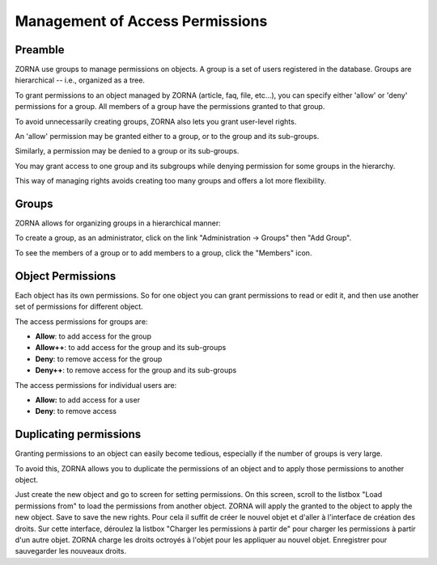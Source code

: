 ################################
Management of Access Permissions
################################

********
Preamble
********

ZORNA use groups to manage permissions on objects. A group is a set of users
registered in the database. Groups are hierarchical -- i.e., organized as a
tree.

To grant permissions to an object managed by ZORNA (article, faq, file, etc...),
you can specify either 'allow' or 'deny' permissions for a group. All members
of a group have the permissions granted to that group.

To avoid unnecessarily creating groups, ZORNA also lets you grant user-level
rights.

An 'allow' permission may be granted either to a group, or to the group and its
sub-groups.

Similarly, a permission may be denied to a group or its sub-groups.

You may grant access to one group and its subgroups while denying permission
for some groups in the hierarchy.

This way of managing rights avoids creating too many groups and offers a lot
more flexibility.

******
Groups
******

ZORNA allows for organizing groups in a hierarchical manner:

.. image:: ../../images/adm-groupes.png

To create a group, as an administrator, click on the link
"Administration -> Groups" then "Add Group".

To see the members of a group or to add members to a group, click the "Members"
icon.

******************
Object Permissions
******************

Each object has its own permissions. So for one object you can grant
permissions to read or edit it, and then use another set of permissions for
different object.

The access permissions for groups are:

* **Allow**: to add access for the group
* **Allow++**: to add access for the group and its sub-groups
* **Deny**: to remove access for the group
* **Deny++**: to remove access for the group and its sub-groups

The access permissions for individual users are:

* **Allow:** to add access for a user
* **Deny**: to remove access

.. image:: ../../images/adm-rights.png

***********************
Duplicating permissions
***********************

Granting permissions to an object can easily become tedious, especially if the
number of groups is very large.

To avoid this, ZORNA allows you to duplicate the permissions of an object and
to apply those permissions to another object.

Just create the new object and go to screen for setting permissions. On this
screen, scroll to the listbox "Load permissions from" to load the permissions
from another object. ZORNA will apply the  granted to the object to apply the new object. Save to save the new rights.
Pour cela il suffit de créer le nouvel objet et d'aller à l'interface de création des droits. Sur cette interface, déroulez la listbox "Charger les permissions à partir de" pour charger les permissions à partir d'un autre objet. ZORNA charge les droits octroyés à l'objet pour les appliquer au nouvel objet.
Enregistrer pour sauvegarder les nouveaux droits.